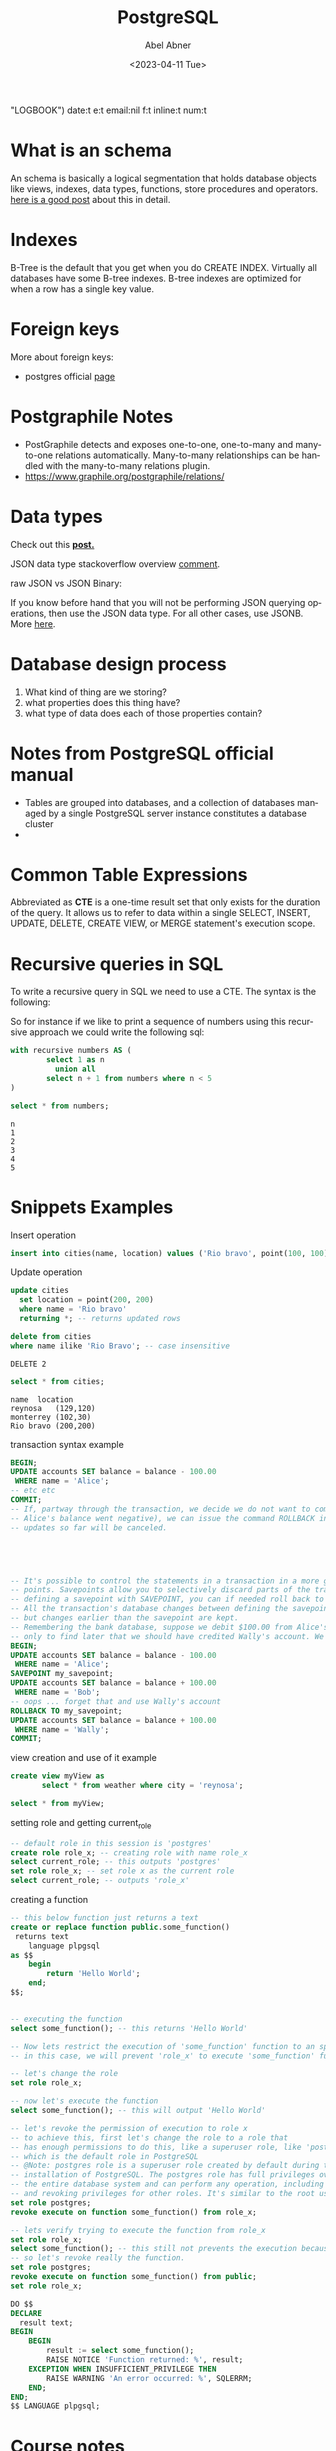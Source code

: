 #+options: ':nil *:t -:t ::t <:t H:3 \n:nil ^:t arch:headline
#+options: author:t broken-links:nil c:nil creator:nil
#+options: d:(not
 "LOGBOOK") date:t e:t email:nil f:t inline:t num:t
#+options: p:nil pri:nil prop:nil stat:t tags:t tasks:t tex:t
#+options: timestamp:t title:t toc:t todo:t |:t
#+title: PostgreSQL
#+date: <2023-04-11 Tue>
#+author: Abel Abner
#+email: aang.drummer@gmail.com
#+language: en
#+select_tags: export
#+exclude_tags: noexport
#+creator: Emacs 28.2 (Org mode 9.5.5)
#+cite_export:

#+PROPERTY: header-args:sql :engine postgresql :dbuser postgres :dbpassword secret :database mydb :dir /docker:root@mydb:/ :results output :exports both :eval never-export
# to know why the above line, see [[https://emacs.stackexchange.com/questions/3785/how-to-specify-default-header-arguments-in-orgmode-code-blocks][this link]].
* What is an schema 

An schema is basically a logical segmentation that holds database objects like views, indexes, data types, functions, store procedures and operators.
[[https://www.postgresqltutorial.com/postgresql-administration/postgresql-schema/#:~:text=In%20PostgreSQL%2C%20a%20schema%20is,functions%2C%20stored%20procedures%20and%20operators.&text=A%20database%20can%20contain%20one,belongs%20to%20only%20one%20database.][here is a good post]] about this in detail.


* Indexes

B-Tree is the default that you get when you do CREATE INDEX. Virtually all databases have some B-tree indexes.
B-tree indexes are optimized for when a row has a single key value.

* Foreign keys

More about foreign keys:

- postgres official [[https://www.postgresql.org/docs/current/ddl-constraints.html#DDL-CONSTRAINTS-FK][page]]



* Postgraphile Notes

- PostGraphile detects and exposes one-to-one, one-to-many and many-to-one relations automatically. Many-to-many relationships can be handled with the many-to-many relations plugin.
- https://www.graphile.org/postgraphile/relations/ 


* Data types

Check out this *[[https://www.geeksforgeeks.org/postgresql-data-types/article][post.]]*

JSON data type stackoverflow overview [[https://stackoverflow.com/a/10560761][comment]].

raw JSON vs JSON Binary:

If you know before hand that you will not be performing JSON querying operations, then use the JSON data type. For all other cases, use JSONB. More [[http://www.silota.com/docs/recipes/sql-postgres-json-data-types.html][here]].


* Database design process

1. What kind of thing are we storing?
2. what properties does this thing have?
3. what type of data does each of those properties contain?

* Notes from PostgreSQL official manual
- Tables are grouped into databases, and a collection of databases managed by a single PostgreSQL server
  instance constitutes a database cluster
- 

* Common Table Expressions
Abbreviated as *CTE* is a one-time result set that only exists for the duration of the query. It allows us to refer to data within a single SELECT, INSERT, UPDATE, DELETE, CREATE VIEW, or MERGE statement's execution scope.

* Recursive queries in SQL
To write a recursive query in SQL we need to use a CTE.
The syntax is the following:

[[file:notes.org_imgs/20230410_153812_UAEctx.png]]

So for instance if we like to print a sequence of numbers using this recursive approach we could write the following
sql:

#+BEGIN_SRC sql 
  with recursive numbers AS (
          select 1 as n
            union all
          select n + 1 from numbers where n < 5
  )

  select * from numbers;
#+END_SRC


#+caption: results
#+RESULTS:
: n
: 1
: 2
: 3
: 4
: 5

* Snippets Examples

#+caption: Insert operation
#+begin_src sql 
    insert into cities(name, location) values ('Rio bravo', point(100, 100));
#+end_src

#+RESULTS:
: INSERT 0 1

#+caption: Update operation
#+begin_src sql
  update cities
    set location = point(200, 200)
    where name = 'Rio bravo'
    returning *; -- returns updated rows
#+end_src

#+RESULTS:
: name	location
: Rio bravo	(200,200)
: UPDATE 1

#+name: Delete operation
#+begin_src sql 
  delete from cities
  where name ilike 'Rio Bravo'; -- case insensitive
#+end_src

#+RESULTS
: DELETE 2

#+name: Select operation
#+begin_src sql
  select * from cities;
#+end_src

#+CAPTION: query results
#+RESULTS:
: name	location
: reynosa	(129,120)
: monterrey	(102,30)
: Rio bravo	(200,200)

#+caption: transaction syntax example
#+begin_src sql 
  BEGIN;
  UPDATE accounts SET balance = balance - 100.00
   WHERE name = 'Alice';
  -- etc etc
  COMMIT;
  -- If, partway through the transaction, we decide we do not want to commit (perhaps we just noticed that
  -- Alice's balance went negative), we can issue the command ROLLBACK instead of COMMIT, and all our
  -- updates so far will be canceled.





  -- It's possible to control the statements in a transaction in a more granular fashion through the use of save-
  -- points. Savepoints allow you to selectively discard parts of the transaction, while committing the rest. After
  -- defining a savepoint with SAVEPOINT, you can if needed roll back to the savepoint with ROLLBACK TO.
  -- All the transaction's database changes between defining the savepoint and rolling back to it are discarded,
  -- but changes earlier than the savepoint are kept.
  -- Remembering the bank database, suppose we debit $100.00 from Alice's account, and credit Bob's account,
  -- only to find later that we should have credited Wally's account. We could do it using savepoints like this:
  BEGIN;
  UPDATE accounts SET balance = balance - 100.00
   WHERE name = 'Alice';
  SAVEPOINT my_savepoint;
  UPDATE accounts SET balance = balance + 100.00
   WHERE name = 'Bob';
  -- oops ... forget that and use Wally's account
  ROLLBACK TO my_savepoint;
  UPDATE accounts SET balance = balance + 100.00
   WHERE name = 'Wally';
  COMMIT;

#+end_src

#+caption: view creation and use of it example
#+begin_src sql 
  create view myView as
         select * from weather where city = 'reynosa';

  select * from myView;
#+end_src

#+caption: setting role and getting current_role
#+begin_src sql
  -- default role in this session is 'postgres'
  create role role_x; -- creating role with name role_x
  select current_role; -- this outputs 'postgres'
  set role role_x; -- set role x as the current role
  select current_role; -- outputs 'role_x'
#+end_src

#+RESULTS:
: CREATE ROLE
: current_role
: postgres
: SET
: current_role
: role_x

#+caption: creating a function
#+begin_src sql 
  -- this below function just returns a text 
  create or replace function public.some_function()
   returns text
      language plpgsql
  as $$
      begin
          return 'Hello World';
      end;
  $$;


  -- executing the function
  select some_function(); -- this returns 'Hello World'
#+end_src

#+RESULTS:
: CREATE FUNCTION
: some_function
: Hello World


#+begin_src sql 
  -- Now lets restrict the execution of 'some_function' function to an specific roke
  -- in this case, we will prevent 'role_x' to execute 'some_function' function.

  -- let's change the role
  set role role_x;

  -- now let's execute the function
  select some_function(); -- this will output 'Hello World'

  -- let's revoke the permission of execution to role x
  -- to achieve this, first let's change the role to a role that
  -- has enough permissions to do this, like a superuser role, like 'postgres'
  -- which is the default role in PostgreSQL
  -- @Note: postgres role is a superuser role created by default during the
  -- installation of PostgreSQL. The postgres role has full privileges over
  -- the entire database system and can perform any operation, including granting
  -- and revoking privileges for other roles. It's similar to the root user in a Unix system.
  set role postgres;
  revoke execute on function some_function() from role_x;

  -- lets verify trying to execute the function from role_x
  set role role_x;
  select some_function(); -- this still not prevents the execution because this role inherits from 'public' role
  -- so let's revoke really the function.
  set role postgres;
  revoke execute on function some_function() from public;
  set role role_x;

  DO $$
  DECLARE
    result text;
  BEGIN
      BEGIN
          result := select some_function();
          RAISE NOTICE 'Function returned: %', result;
      EXCEPTION WHEN INSUFFICIENT_PRIVILEGE THEN
          RAISE WARNING 'An error occurred: %', SQLERRM;
      END;
  END;
  $$ LANGUAGE plpgsql;

#+end_src

#+RESULTS:
: SET


* Course notes

- [[https://www.postgresql.org/docs/9.5/functions-math.html][Math operators in SQL]]


** Migrations

Big Lessons:
1. Changes to the DB structure and changes to clients need to be made at precisely the same time.
2. When working with other engineers, we need a really easy way to tie the structure of our database to our code.

** Foreign keys
#+begin_src sql
#+end_src


* Random notes

- [[https://medium.com/miro-engineering/sql-migrations-in-postgresql-part-1-bc38ec1cbe75][some common operations in postgresql migrations]]
- [[https://stackoverflow.com/questions/38388423/what-does-on-delete-do-on-django-models][Good not about on delete actions on a django/sql]]
- https://www.skypack.dev/view/graphile-worker-rewired
  



esto creo que es lo que usariamos para subir a s3.
https://github.com/graphile-contrib/postgraphile-plugin-derived-field
